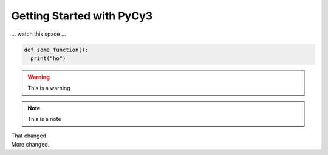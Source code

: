 Getting Started with PyCy3
==========================

... watch this space ...

.. code-block:: python
  
   def some_function():
     print("ho")
     
.. warning::

  This is a warning 
  
.. note::

  This is a note
  
.. versionchanged:: 1.1

  This changed.
  
|  That changed.
|  More changed.
  

    

  
  
